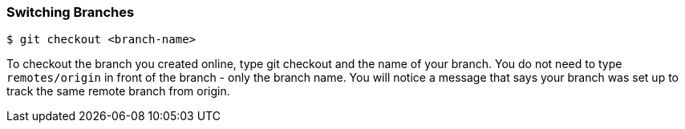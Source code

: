 [[_git_checkout]]

### Switching Branches
[source,console]
----
$ git checkout <branch-name>
----

To checkout the branch you created online, type git checkout and the name of your branch. You do not need to type `remotes/origin` in front of the branch - only the branch name. You will notice a message that says your branch was set up to track the same remote branch from origin.

